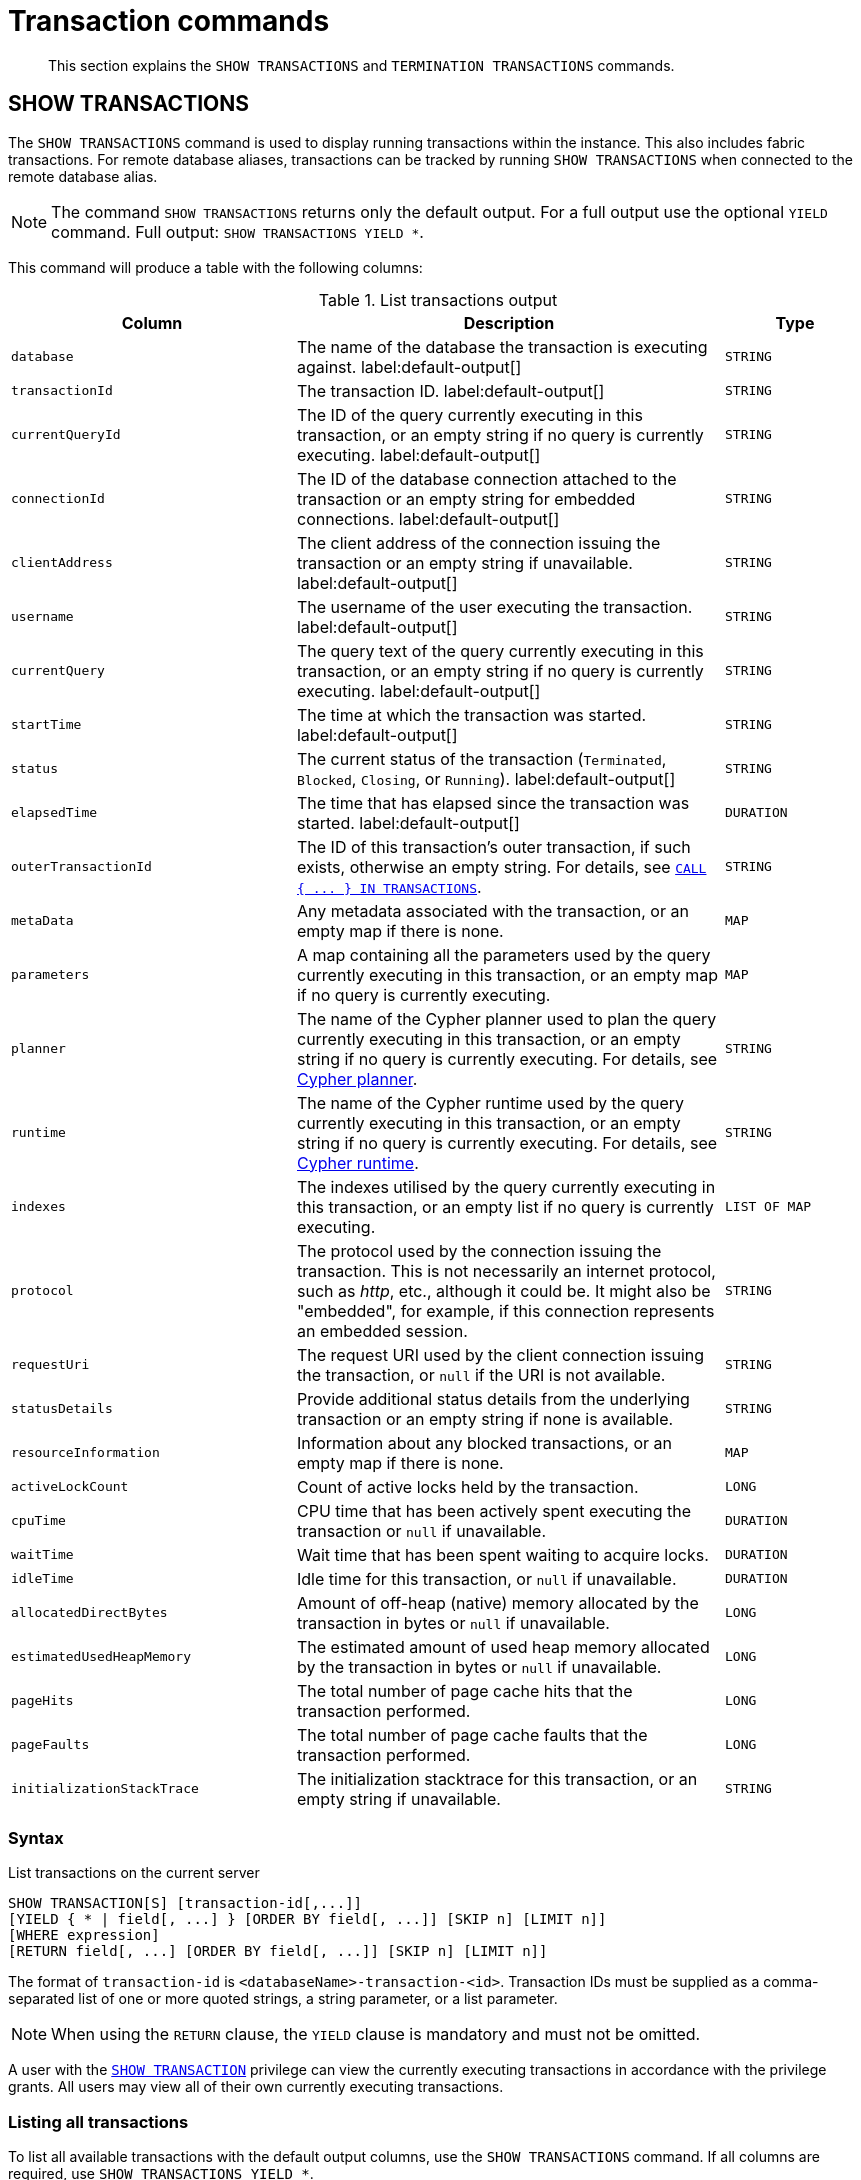 :description: This section explains the `SHOW TRANSACTIONS` and `TERMINATION TRANSACTIONS` commands.

[[query-transaction-clauses]]
= Transaction commands

[abstract]
--
This section explains the `SHOW TRANSACTIONS` and `TERMINATION TRANSACTIONS` commands.
--

[[query-listing-transactions]]
== SHOW TRANSACTIONS

The `SHOW TRANSACTIONS` command is used to display running transactions within the instance.
This also includes fabric transactions.
For remote database aliases, transactions can be tracked by running `SHOW TRANSACTIONS` when connected to the remote database alias.

[NOTE]
====
The command `SHOW TRANSACTIONS` returns only the default output. For a full output use the optional `YIELD` command.
Full output: `SHOW TRANSACTIONS YIELD *`.
====

This command will produce a table with the following columns:

.List transactions output
[options="header", cols="4,6,2"]
|===
| Column | Description | Type

m| database
a| The name of the database the transaction is executing against. label:default-output[]
m| STRING

m| transactionId
a| The transaction ID. label:default-output[]
m| STRING

m| currentQueryId
a| The ID of the query currently executing in this transaction, or an empty string if no query is currently executing. label:default-output[]
m| STRING

m| connectionId
a| The ID of the database connection attached to the transaction or an empty string for embedded connections. label:default-output[]
m| STRING

m| clientAddress
a| The client address of the connection issuing the transaction or an empty string if unavailable. label:default-output[]
m| STRING

m| username
a| The username of the user executing the transaction. label:default-output[]
m| STRING

m| currentQuery
a| The query text of the query currently executing in this transaction, or an empty string if no query is currently executing. label:default-output[]
m| STRING

m| startTime
a| The time at which the transaction was started. label:default-output[]
m| STRING

m| status
a| The current status of the transaction (`Terminated`, `Blocked`, `Closing`, or `Running`). label:default-output[]
m| STRING

m| elapsedTime
a| The time that has elapsed since the transaction was started. label:default-output[]
m| DURATION

m| outerTransactionId
a|
The ID of this transaction's outer transaction, if such exists, otherwise an empty string.
For details, see xref::clauses/call-subquery.adoc#subquery-call-in-transactions[`+CALL { ... } IN TRANSACTIONS+`].
m| STRING

m| metaData
a| Any metadata associated with the transaction, or an empty map if there is none.
m| MAP

m| parameters
a| A map containing all the parameters used by the query currently executing in this transaction, or an empty map if no query is currently executing.
m| MAP

m| planner
a|
The name of the Cypher planner used to plan the query currently executing in this transaction, or an empty string if no query is currently executing.
For details, see xref::query-tuning/index.adoc#cypher-planner[Cypher planner].
m| STRING

m| runtime
a| The name of the Cypher runtime used by the query currently executing in this transaction, or an empty string if no query is currently executing. For details, see xref::query-tuning/index.adoc#cypher-runtime[Cypher runtime].
m| STRING

m| indexes
a| The indexes utilised by the query currently executing in this transaction, or an empty list if no query is currently executing.
m| LIST OF MAP

// New in 5.0
// m| currentQueryStartTime
// a| The time at which the query currently executing in this transaction was started, or an empty string if no query is currently executing.
// m| STRING

m| protocol
a|
The protocol used by the connection issuing the transaction.
This is not necessarily an internet protocol, such as _http_, etc., although it could be.
It might also be "embedded", for example, if this connection represents an embedded session.
m| STRING

m| requestUri
a| The request URI used by the client connection issuing the transaction, or `null` if the URI is not available.
m| STRING

// New in 5.0
// m| currentQueryStatus
// a| The current status of the query currently executing in this transaction (`parsing`, `planning`, `planned`, `running`, or `waiting`), or an empty string if no query is currently executing.
// m| STRING

m| statusDetails
a| Provide additional status details from the underlying transaction or an empty string if none is available.
m| STRING

m| resourceInformation
a| Information about any blocked transactions, or an empty map if there is none.
m| MAP

m| activeLockCount
a| Count of active locks held by the transaction.
m| LONG

m| cpuTime
a| CPU time that has been actively spent executing the transaction or `null` if unavailable.
m| DURATION

m| waitTime
a| Wait time that has been spent waiting to acquire locks.
m| DURATION

m| idleTime
a| Idle time for this transaction, or `null` if unavailable.
m| DURATION

// New in 5.0
// m| currentQueryElapsedTime
// a| The time that has elapsed since the query currently executing in this transaction was started, or `null` if no query is currently executing.
// m| DURATION

// New in 5.0
// m| currentQueryCpuTime
// a| CPU time that has been actively spent executing the query currently executing in this transaction, or `null` if unavailable or no query is currently executing.
// m| DURATION

// New in 5.0
// m| currentQueryWaitTime
// a| Wait time that has been spent waiting to acquire locks for the query currently executing in this transaction, or `null` if no query is currently executing.
// m| DURATION

// New in 5.0
// m| currentQueryIdleTime
// a| Idle time for the query currently executing in this transaction, or `null` if unavailable or no query is currently executing.
// m| LONG

// New in 5.0
// m| currentQueryAllocatedBytes
// a| The number of bytes allocated on the heap so far by the query currently executing in this transaction, or `null` if unavailable or no query is currently executing.
// m| LONG

m| allocatedDirectBytes
a| Amount of off-heap (native) memory allocated by the transaction in bytes or `null` if unavailable.
m| LONG

m| estimatedUsedHeapMemory
a| The estimated amount of used heap memory allocated by the transaction in bytes or `null` if unavailable.
m| LONG

m| pageHits
a| The total number of page cache hits that the transaction performed.
m| LONG

m| pageFaults
a| The total number of page cache faults that the transaction performed.
m| LONG

// New in 5.0
// m| currentQueryPageHits
// a| The total number of page cache hits that the query currently executing in this transaction performed.
// m| LONG

// New in 5.0
// m| currentQueryPageFaults
// a| The total number of page cache faults that the query currently executing in this transaction performed.
// m| LONG

m| initializationStackTrace
a| The initialization stacktrace for this transaction, or an empty string if unavailable.
m| STRING

|===


=== Syntax

List transactions on the current server::

[source, cypher, role="noheader", indent=0]
----
SHOW TRANSACTION[S] [transaction-id[,...]]
[YIELD { * | field[, ...] } [ORDER BY field[, ...]] [SKIP n] [LIMIT n]]
[WHERE expression]
[RETURN field[, ...] [ORDER BY field[, ...]] [SKIP n] [LIMIT n]]
----

The format of `transaction-id` is `<databaseName>-transaction-<id>`. Transaction IDs must be supplied as a comma-separated list of one or more quoted strings, a string parameter, or a list parameter.

[NOTE]
====
When using the `RETURN` clause, the `YIELD` clause is mandatory and must not be omitted.
====

A user with the xref::access-control/database-administration.adoc#access-control-database-administration-transaction[`SHOW TRANSACTION`] privilege can view the currently executing transactions in accordance with the privilege grants.
All users may view all of their own currently executing transactions.


=== Listing all transactions

To list all available transactions with the default output columns, use the `SHOW TRANSACTIONS` command.
If all columns are required, use `SHOW TRANSACTIONS YIELD *`.

.Query
[source, cypher, indent=0]
----
SHOW TRANSACTIONS
----

.Result
[role="queryresult",options="header,footer",cols="11*<m"]
|===
| +database+ | +transactionId+ | +currentQueryId+ | +connectionId+ | +clientAddress+ | +username+ | +currentQuery+ | +startTime+ | +status+ | +elapsedTime+

| +"neo4j"+ | +"neo4j-transaction-6"+ | +"query-664"+ | +""+ | +""+ | +""+ | +"SHOW TRANSACTIONS"+ | +"2022-06-14T10:02:45.568Z"+ | +"Running"+ | +PT0.038S+
| +"neo4j"+ | +"neo4j-transaction-4"+ | +"query-663"+ | +""+ | +""+ | +""+ | +"MATCH (n) RETURN n"+ | +"2022-06-14T10:02:45.546Z"+ | +"Running"+ | +PT0.06S+

11+d|Rows: 2
|===


=== Listing transactions with filtering on output columns

The listed transactions can be filtered by using the `WHERE` clause.
For example, getting the databases for all transactions where the currently executing query contains `'Mark'`:

.Query
[source, cypher, indent=0]
----
SHOW TRANSACTIONS YIELD database, currentQuery WHERE currentQuery contains 'Mark'
----

.Result
[role="queryresult",options="header,footer",cols="2*<m"]
|===
| +database+ | +currentQuery+

| +"neo4j"+ | +"MATCH (p:Person) WHERE p.name='Mark' RETURN p"+
| +"neo4j"+ | +"SHOW TRANSACTIONS YIELD database, currentQuery WHERE currentQuery contains 'Mark'"+

2+d|Rows: 2
|===

Several of the output columns have the `duration` type, which can be hard to read.
They can instead be returned in a more readable format:

.Query
[source, cypher, indent=0]
----
SHOW TRANSACTIONS
YIELD transactionId, elapsedTime, cpuTime, waitTime, idleTime
RETURN
  transactionId AS txId,
  elapsedTime.milliseconds AS elapsedTimeMillis,
  cpuTime.milliseconds AS cpuTimeMillis,
  waitTime.milliseconds AS waitTimeMillis,
  idleTime.seconds AS idleTimeSeconds
----

.Result
[role="queryresult",options="header,footer",cols="5*<m"]
|===
| +txId+ | +elapsedTimeMillis+ | +cpuTimeMillis+ | +waitTimeMillis+ | +idleTimeSeconds+

| +"neo4j-transaction-5"+ | +692+ | +19+ | +0+ | +0+
| +"neo4j-transaction-4"+ | +700+ | +577+ | +0+ | +0+
| +"neo4j-transaction-9"+ | +113+ | +110+ | +0+ | +0+

5+d|Rows: 3
|===


=== Listing specific transactions

It is possible to specify which transactions to return in the list by transaction ID.

.Query
[source, cypher, indent=0]
----
SHOW TRANSACTIONS "neo4j-transaction-3"
----

.Result
[role="queryresult",options="header,footer",cols="11*<m"]
|===
| +database+ | +transactionId+ | +currentQueryId+ | +connectionId+ | +clientAddress+ | +username+ | +currentQuery+ | +startTime+ | +status+ | +elapsedTime+

| +"neo4j"+ | +"neo4j-transaction-3"+ | +"query-1"+ | +""+ | +""+ | +""+ | +"MATCH (n) RETURN n"+ | +"2021-10-20T08:29:39.423Z"+ | +"Running"+ | +PT2.603S+

11+d|Rows: 1
|===


[[query-terminate-transactions]]
== TERMINATE TRANSACTIONS

The `TERMINATE TRANSACTIONS` command is used to terminate running transactions by their IDs.

This command will produce a table with the following columns:

.Terminate transactions output
[options="header", cols="4,6,2"]
|===
| Column | Description | Type

m|transactionId
a|The transaction ID.
m|STRING

m|username
a|The username of the user executing the transaction.
m|STRING

m|message
a|The result of the `TERMINATE TRANSACTION` command as applied to this transaction.
m|STRING
|===


=== Syntax

Terminate transactions by ID on the current server::

[source, cypher, role="noheader", indent=0]
----
TERMINATE TRANSACTION[S] transaction_id[, ...]
----

The format of `transaction-id` is `<databaseName>-transaction-<id>`. Transaction IDs must be supplied as a comma-separated list of one or more quoted strings, a string parameter, or a list parameter.

A user with the xref::access-control/database-administration.adoc#access-control-database-administration-transaction[`TERMINATE TRANSACTION`] privilege can terminate transactions in accordance with the privilege grants.
All users may terminate their own currently executing transactions.


=== Terminate transactions

To end running transactions without waiting for them to complete on their own, use the `TERMINATE TRANSACTIONS` command.

.Query
[source, cypher, indent=0]
----
TERMINATE TRANSACTIONS "neo4j-transaction-1","neo4j-transaction-2"
----

.Result
[role="queryresult",options="header,footer",cols="3*<m"]
|===
| +transactionId+ | +username+ | +message+

| +"neo4j-transaction-1"+ | +"neo4j"+ | +"Transaction terminated."+
| +"neo4j-transaction-2"+ | +null+ | +"Transaction not found."+

3+d|Rows: 2
|===

